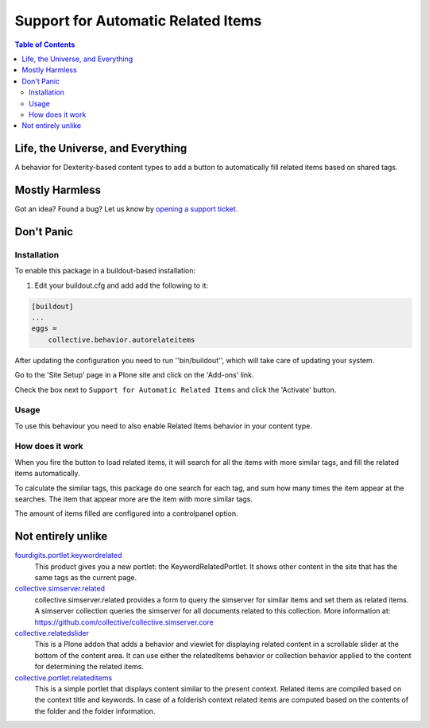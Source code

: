 ***********************************
Support for Automatic Related Items
***********************************

.. contents:: Table of Contents

Life, the Universe, and Everything
==================================

A behavior for Dexterity-based content types to add a button to automatically fill related items based on shared tags.

Mostly Harmless
===============

.. image:: http://img.shields.io/pypi/v/collective.behavior.autorelateitems.svg
   :target: https://pypi.python.org/pypi/collective.behavior.autorelateitems

.. image:: https://img.shields.io/travis/simplesconsultoria/collective.behavior.autorelateitems/master.svg
    :target: http://travis-ci.org/simplesconsultoria/collective.behavior.autorelateitems

.. image:: https://img.shields.io/coveralls/simplesconsultoria/collective.behavior.autorelateitems/master.svg
    :target: https://coveralls.io/r/simplesconsultoria/collective.behavior.autorelateitems

Got an idea? Found a bug? Let us know by `opening a support ticket <https://github.com/simplesconsultoria/collective.behavior.autorelateitems/issues>`_.

Don't Panic
===========

Installation
------------

To enable this package in a buildout-based installation:

#. Edit your buildout.cfg and add add the following to it:

.. code-block:: ini

    [buildout]
    ...
    eggs =
        collective.behavior.autorelateitems

After updating the configuration you need to run ''bin/buildout'', which will take care of updating your system.

Go to the 'Site Setup' page in a Plone site and click on the 'Add-ons' link.

Check the box next to ``Support for Automatic Related Items`` and click the 'Activate' button.

Usage
-----

To use this behaviour you need to also enable Related Items behavior in your content type.

How does it work
----------------

When you fire the button to load related items, it will search for all the items with more similar tags, and fill the related items automatically.

To calculate the similar tags, this package do one search for each tag, and sum how many times the item appear at the searches. The item that appear more are the item with more similar tags.

The amount of items filled are configured into a controlpanel option.

Not entirely unlike
===================

`fourdigits.portlet.keywordrelated <https://pypi.python.org/pypi/fourdigits.portlet.keywordrelated>`_
    This product gives you a new portlet: the KeywordRelatedPortlet.
    It shows other content in the site that has the same tags as the current page.

`collective.simserver.related <https://github.com/collective/collective.simserver.related>`_
    collective.simserver.related provides a form to query the simserver for similar items and set them as related items.
    A simserver collection queries the simserver for all documents related to this collection.
    More information at: https://github.com/collective/collective.simserver.core

`collective.relatedslider <https://github.com/collective/collective.relatedslider>`_
    This is a Plone addon that adds a behavior and viewlet for displaying related content in a scrollable slider at the bottom of the content area.
    It can use either the relatedItems behavior or collection behavior applied to the content for determining the related items.

`collective.portlet.relateditems <https://pypi.python.org/pypi/collective.portlet.relateditems>`_
    This is a simple portlet that displays content similar to the present context.
    Related items are compiled based on the context title and keywords.
    In case of a folderish context related items are computed based on the contents of the folder and the folder information.
